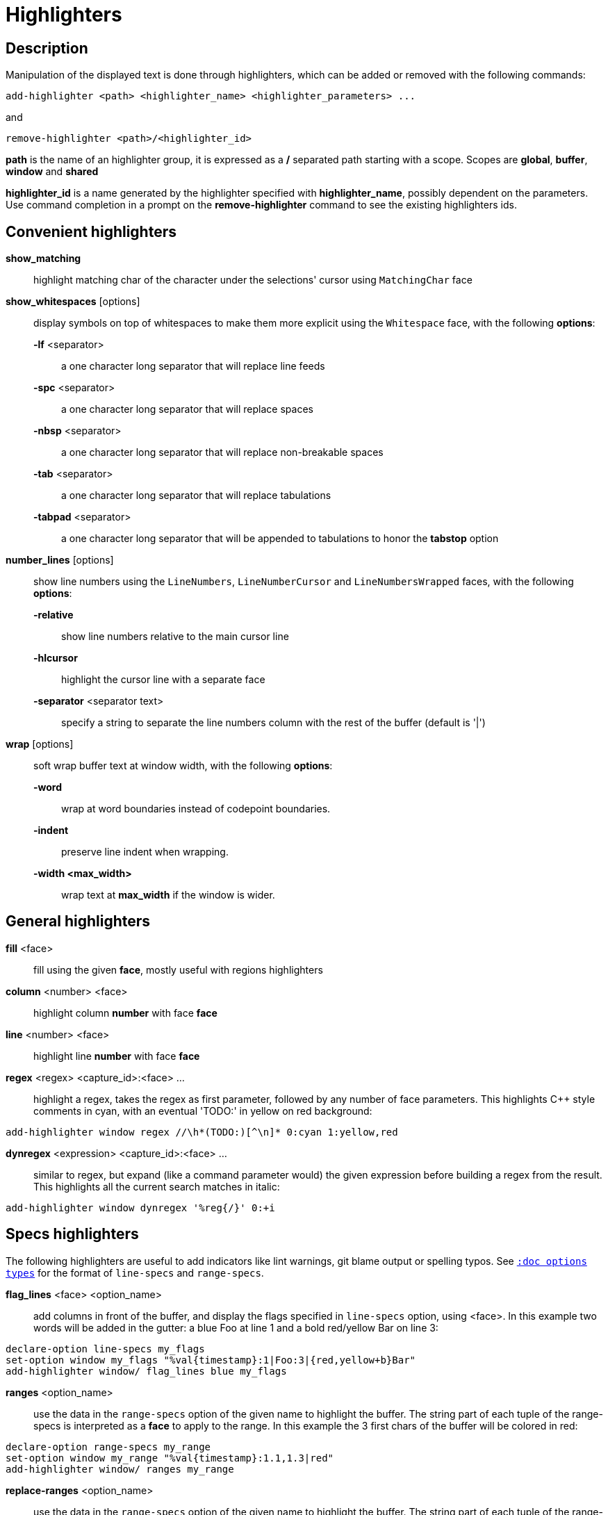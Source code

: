 = Highlighters

== Description

Manipulation of the displayed text is done through highlighters, which can
be added or removed with the following commands:

----------------------------------------------------------------------
add-highlighter <path> <highlighter_name> <highlighter_parameters> ...
----------------------------------------------------------------------

and

------------------------------------------
remove-highlighter <path>/<highlighter_id>
------------------------------------------

*path* is the name of an highlighter group, it is expressed as a */*
separated path starting with a scope. Scopes are *global*, *buffer*,
*window* and *shared*

*highlighter_id* is a name generated by the highlighter specified with
*highlighter_name*, possibly dependent on the parameters. Use command
completion in a prompt on the *remove-highlighter* command to see the
existing highlighters ids.

== Convenient highlighters

*show_matching*::
    highlight matching char of the character under the selections' cursor
    using `MatchingChar` face

*show_whitespaces* [options]::
    display symbols on top of whitespaces to make them more explicit
    using the `Whitespace` face, with the following *options*:

    *-lf* <separator>:::
        a one character long separator that will replace line feeds

    *-spc* <separator>:::
        a one character long separator that will replace spaces

    *-nbsp* <separator>:::
        a one character long separator that will replace non-breakable spaces

    *-tab* <separator>:::
        a one character long separator that will replace tabulations

    *-tabpad* <separator>:::
        a one character long separator that will be appended to tabulations to honor the *tabstop* option

*number_lines* [options]::
    show line numbers using the `LineNumbers`, `LineNumberCursor` and `LineNumbersWrapped` faces,
    with the following *options*: 

    *-relative*:::
        show line numbers relative to the main cursor line

    *-hlcursor*:::
        highlight the cursor line with a separate face

    *-separator* <separator text>:::
        specify a string to separate the line numbers column with
        the rest of the buffer (default is '|')

*wrap* [options]::
    soft wrap buffer text at window width, with the following *options*:

    *-word*:::
        wrap at word boundaries instead of codepoint boundaries.

    *-indent*:::
        preserve line indent when wrapping.

    *-width <max_width>*:::
        wrap text at *max_width* if the window is wider.

== General highlighters

*fill* <face>::
    fill using the given *face*, mostly useful with regions highlighters

*column* <number> <face>::
    highlight column *number* with face *face*

*line* <number> <face>::
    highlight line *number* with face *face*

*regex* <regex> <capture_id>:<face> ...::
    highlight a regex, takes the regex as first parameter, followed by
    any number of face parameters.
    This highlights C++ style comments in cyan, with an eventual 'TODO:'
    in yellow on red background:

-------------------------------------------------------------------
add-highlighter window regex //\h*(TODO:)[^\n]* 0:cyan 1:yellow,red
-------------------------------------------------------------------

*dynregex* <expression> <capture_id>:<face> ...::
    similar to regex, but expand (like a command parameter would) the
    given expression before building a regex from the result.
    This highlights all the current search matches in italic:

---------------------------------------------
add-highlighter window dynregex '%reg{/}' 0:+i
---------------------------------------------

== Specs highlighters

The following highlighters are useful to add indicators like lint warnings,
git blame output or spelling typos.
See <<options#types,`:doc options types`>> for the format of `line-specs`
and `range-specs`.

*flag_lines* <face> <option_name>::
    add columns in front of the buffer, and display the flags specified
    in `line-specs` option, using <face>.
    In this example two words will be added in the gutter: a blue Foo at
    line 1 and a bold red/yellow Bar on line 3:

----------------------------------------------------------------------
declare-option line-specs my_flags
set-option window my_flags "%val{timestamp}:1|Foo:3|{red,yellow+b}Bar"
add-highlighter window/ flag_lines blue my_flags
----------------------------------------------------------------------

*ranges* <option_name>::
    use the data in the `range-specs` option of the given name to highlight
    the buffer. The string part of each tuple of the range-specs is
    interpreted as a *face* to apply to the range.
    In this example the 3 first chars of the buffer will be colored in red:

--------------------------------------------------------
declare-option range-specs my_range
set-option window my_range "%val{timestamp}:1.1,1.3|red"
add-highlighter window/ ranges my_range
--------------------------------------------------------

*replace-ranges* <option_name>::
    use the data in the `range-specs` option of the given name to highlight
    the buffer. The string part of each tuple of the range-specs is
    interpreted as a *display line* to display in place of the range.
    Here, the 3 first chars of the buffer will be replaced by the word 'red':

--------------------------------------------------------
declare-option range-specs my_range
set-option window my_range "%val{timestamp}:1.1,1.3|red"
add-highlighter window/ replace-ranges my_range
--------------------------------------------------------

== Highlighting Groups

The *group* highlighter is a container for other highlighters. A subgroup
can be added to an existing group or scope using:

-----------------------------------
add-highlighter <path> group <name>
-----------------------------------

That group is then accessible using the *<path>/<name>* path

------------------------------------------------
add-highlighter <path>/<name> <type> <params>...
------------------------------------------------

In order to specify which kinds of highlighters can be added to a given group, the *-passes*
flag set can be passed along with the group name. Possible values for this option can be one
or several (separated with a pipe sign) of *colorize*, *move* or *wrap* (default: *colorize*):

--------------------------------------------------------------
add-highlighter window group -passes colorize|move|wrap <name>
--------------------------------------------------------------

== Regions highlighters

A special highlighter provides a way to segment the buffer into regions,
which are to be highlighted differently.

*name*::
    user defined, used to identify the region
*opening*::
    regex that defines the region start text
*closing*::
    regex that defines the region end text
*recurse*::
    regex that defines the text that matches recursively an end token
    into the region

The *recurse* option is useful for regions that can be nested, for example
the following contruct:

----------
%sh{ ... }
----------

accepts nested braces scopes ('{ ... }') so the following string is valid:

----------------------
%sh{ ... { ... } ... }
----------------------

This region can be defined with:

------------------------
shell_expand %sh\{ \} \{
------------------------

Regions are used in the region highlighters which can take any number
of regions.

The following command:

------------------------------------------------------
add-highlighter <path> regions <name> \
    <region_name1> <opening1> <closing1> <recurse1> \
    <region_name2> <opening2> <closing2> <recurse2>...
------------------------------------------------------

defines multiple regions in which other highlighters can be added as follows:

-----------------------------------------------
add-highlighter <path>/<name>/<region_name> ...
-----------------------------------------------

Regions are matched using the left-most rule: the left-most region opening
starts a new region. When a region closes, the closest next opening start
another region.

That matches the rule governing most programming language parsing.

Regions also supports a *-default <default_region>* switch to define the
default region, when no other region matches the current buffer range.

If the *-match-capture* switch is passed, then region closing and recurse
matches are considered valid for a given region opening match only if they
matched the same content for the capture 1.

Most programming languages can then be properly highlighted using a region
highlighter as root:

-----------------------------------------------------------------
add-highlighter <path> regions -default code <lang> \
    string <str_opening> <str_closing> <str_recurse> \
    comment <comment_opening> <comment_closing> <comment_recurse>

add-highlighter <path>/<lang>/code ...
add-highlighter <path>/<lang>/string ...
add-highlighter <path>/<lang>/comment ...
-----------------------------------------------------------------

== Shared Highlighters

Highlighters are often defined for a specific filetype, and it makes then
sense to share the highlighters between all the windows on the same filetypes.

Highlighters can be put in the shared scope in order to make them reusable.

---------------------------------------
add-highlighter shared/<group_name> ...
---------------------------------------

The common case would be to create a named shared group, and then fill it
with highlighters:

---------------------------------------
add-highlighter shared/ group <name>
add-highlighter shared/<name> regex ...
---------------------------------------

It can then be referenced in a window using the ref highlighter.

---------------------------------
add-highlighter window ref <name>
---------------------------------

The ref can reference any named highlighter in the shared scope.
